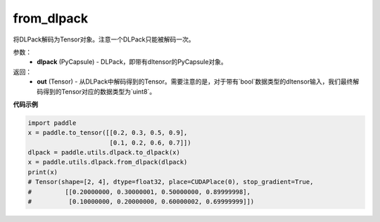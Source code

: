 .. _cn_api_paddle_utils_dlpack_from_dlpack:

from_dlpack
-------------------------------

.. py:function:: paddle.utils.dlpack.from_dlpack(dlpack)

将DLPack解码为Tensor对象。注意一个DLPack只能被解码一次。

参数：
  - **dlpack** (PyCapsule) - DLPack，即带有dltensor的PyCapsule对象。

返回：
  - **out** (Tensor) - 从DLPack中解码得到的Tensor。需要注意的是，对于带有`bool`数据类型的dltensor输入，我们最终解码得到的Tensor对应的数据类型为`uint8`。

**代码示例**

.. code-block:: python

    import paddle 
    x = paddle.to_tensor([[0.2, 0.3, 0.5, 0.9],
                          [0.1, 0.2, 0.6, 0.7]])
    dlpack = paddle.utils.dlpack.to_dlpack(x)
    x = paddle.utils.dlpack.from_dlpack(dlpack)
    print(x)
    # Tensor(shape=[2, 4], dtype=float32, place=CUDAPlace(0), stop_gradient=True,
    #         [[0.20000000, 0.30000001, 0.50000000, 0.89999998],
    #          [0.10000000, 0.20000000, 0.60000002, 0.69999999]]) 
